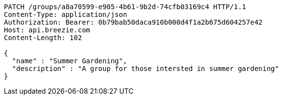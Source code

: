 [source,http,options="nowrap"]
----
PATCH /groups/a8a70599-e905-4b61-9b2d-74cfb03169c4 HTTP/1.1
Content-Type: application/json
Authorization: Bearer: 0b79bab50daca910b000d4f1a2b675d604257e42
Host: api.breezie.com
Content-Length: 102

{
  "name" : "Summer Gardening",
  "description" : "A group for those intersted in summer gardening"
}
----
